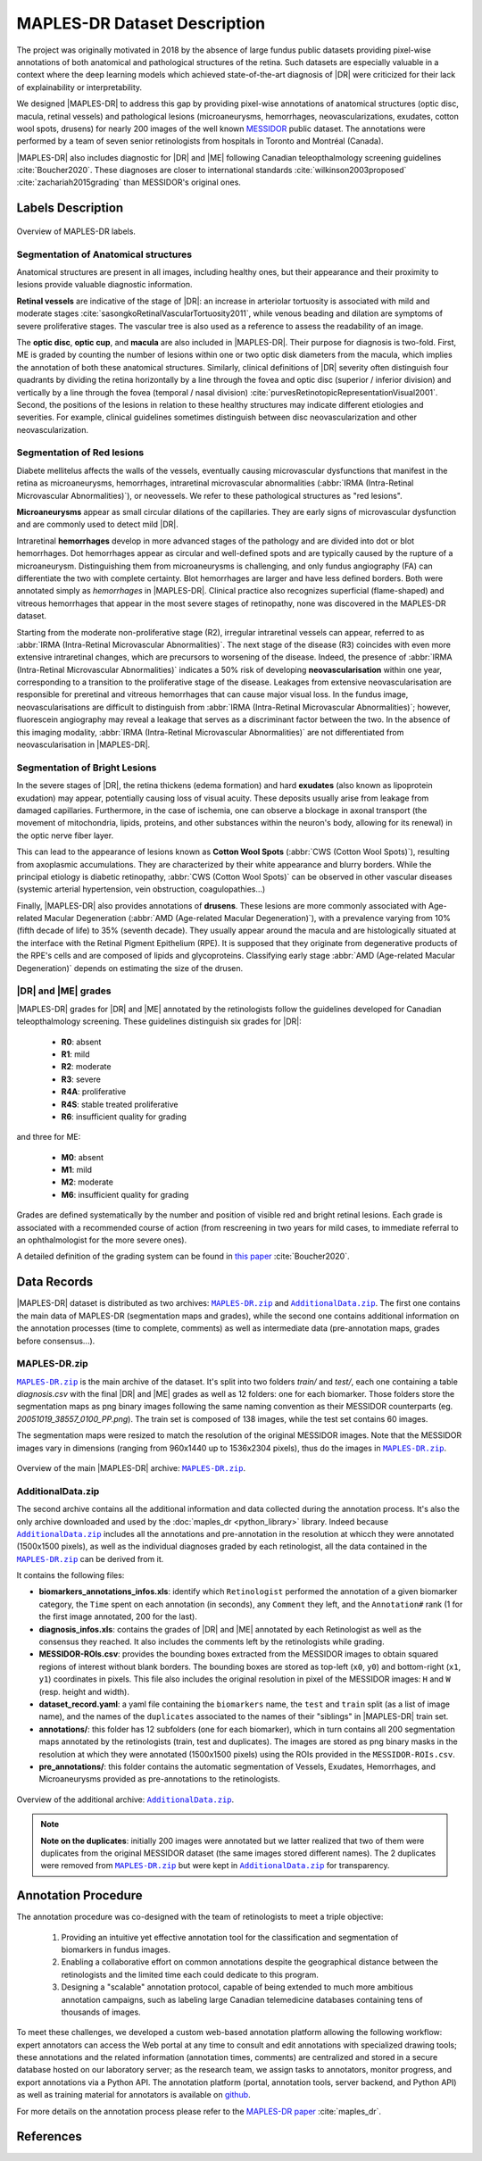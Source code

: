*****************************
MAPLES-DR Dataset Description
*****************************

The  project was originally motivated in 2018 by the absence of large fundus public datasets providing pixel-wise annotations of both anatomical and pathological structures of the retina. Such datasets are especially valuable in a context where the deep learning models which achieved state-of-the-art diagnosis of |DR| were criticized for their lack of explainability or interpretability.

We designed |MAPLES-DR| to address this gap by providing pixel-wise annotations of anatomical structures (optic disc, macula, retinal vessels) and pathological lesions (microaneurysms, hemorrhages, neovascularizations, exudates, cotton wool spots, drusens) for nearly 200 images of the well known `MESSIDOR <https://www.adcis.net/en/third-party/messidor/>`_ public dataset. The annotations were performed by a team of seven senior retinologists from hospitals in Toronto and Montréal (Canada).

|MAPLES-DR| also includes diagnostic for |DR| and |ME| following Canadian teleopthalmology screening guidelines :cite:`Boucher2020`. These diagnoses are closer to international standards :cite:`wilkinson2003proposed` :cite:`zachariah2015grading` than MESSIDOR's original ones.


Labels Description
==================

.. figure:: ../_static/MAPLES-DR_Content_Overview.svg
   :width: 800px
   :align: center

   Overview of MAPLES-DR labels.

Segmentation of Anatomical structures
*************************************
Anatomical structures are present in all images, including healthy ones, but their appearance and their proximity to lesions provide valuable diagnostic information.

**Retinal vessels** are indicative of the stage of |DR|: an increase in arteriolar tortuosity is associated with mild and moderate stages :cite:`sasongkoRetinalVascularTortuosity2011`, while venous beading and dilation are symptoms of severe proliferative stages. The vascular tree is also used as a reference to assess the readability of an image.

The **optic disc**, **optic cup**, and **macula** are also included in |MAPLES-DR|. Their purpose for diagnosis is two-fold. First, ME is graded by counting the number of lesions within one or two optic disk diameters from the macula, which implies the annotation of both these anatomical structures. Similarly, clinical definitions of |DR| severity often distinguish four quadrants by dividing the retina  horizontally by a line through the fovea and optic disc (superior / inferior division) and vertically by a line through the fovea (temporal / nasal division) :cite:`purvesRetinotopicRepresentationVisual2001`. Second, the positions of the lesions in relation to these healthy structures may indicate different etiologies and severities. For example, clinical guidelines sometimes distinguish between disc neovascularization and other neovascularization.


Segmentation of Red lesions
***************************
Diabete mellitelus affects the walls of the vessels, eventually causing microvascular dysfunctions that manifest in the retina as microaneurysms, hemorrhages, intraretinal microvascular abnormalities (:abbr:`IRMA (Intra-Retinal Microvascular Abnormalities)`), or neovessels. We refer to these pathological structures as "red lesions". 

**Microaneurysms** appear as small circular dilations of the capillaries. They are early signs of microvascular dysfunction and are commonly used to detect mild |DR|.

Intraretinal **hemorrhages** develop in more advanced stages of the pathology and are divided into dot or blot hemorrhages. Dot hemorrhages appear as circular and well-defined spots and are typically caused by the rupture of a microaneurysm. Distinguishing them from microaneurysms is challenging, and only fundus angiography (FA) can differentiate the two with complete certainty. Blot hemorrhages are larger and have less defined borders. Both were annotated simply as *hemorrhages* in |MAPLES-DR|. Clinical practice also recognizes superficial (flame-shaped) and vitreous hemorrhages that appear in the most severe stages of retinopathy, none was discovered in the MAPLES-DR dataset.

Starting from the moderate non-proliferative stage (R2), irregular intraretinal vessels can appear, referred to as :abbr:`IRMA (Intra-Retinal Microvascular Abnormalities)`. The next stage of the disease (R3) coincides with even more extensive intraretinal changes, which are precursors to worsening of the disease. Indeed, the presence of :abbr:`IRMA (Intra-Retinal Microvascular Abnormalities)` indicates a 50% risk of developing **neovascularisation**  within one year, corresponding to a transition to the proliferative stage of the disease. Leakages from extensive neovascularisation are responsible for preretinal and vitreous hemorrhages that can cause major visual loss. In the fundus image, neovascularisations are difficult to distinguish from :abbr:`IRMA (Intra-Retinal Microvascular Abnormalities)`; however, fluorescein angiography may reveal a leakage that serves as a discriminant factor between the two. In the absence of this imaging modality, :abbr:`IRMA (Intra-Retinal Microvascular Abnormalities)` are not differentiated from neovascularisation in |MAPLES-DR|.

Segmentation of Bright Lesions
******************************
In the severe stages of |DR|, the retina thickens (edema formation) and hard **exudates** (also known as lipoprotein exudation)  may appear, potentially causing loss of visual acuity. These deposits usually arise from leakage from damaged capillaries. Furthermore, in the case of ischemia, one can observe a blockage in axonal transport (the movement of mitochondria, lipids, proteins, and other substances within the neuron's body, allowing for its renewal) in the optic nerve fiber layer. 

This can lead to the appearance of lesions known as **Cotton Wool Spots** (:abbr:`CWS (Cotton Wool Spots)`), resulting from axoplasmic accumulations. They are characterized by their white appearance and blurry borders. While the principal etiology is diabetic retinopathy, :abbr:`CWS (Cotton Wool Spots)` can be observed in other vascular diseases (systemic arterial hypertension, vein obstruction, coagulopathies...) 

Finally, |MAPLES-DR| also provides annotations of **drusens**. These lesions are more commonly associated with Age-related Macular Degeneration (:abbr:`AMD (Age-related Macular Degeneration)`), with a prevalence varying from 10\% (fifth decade of life) to 35\% (seventh decade).  They usually appear around the macula and are histologically situated at the interface with the Retinal Pigment Epithelium (RPE). It is supposed that they originate from degenerative products of the RPE's cells and are composed of lipids and glycoproteins. Classifying early stage :abbr:`AMD (Age-related Macular Degeneration)` depends on  estimating the size of the drusen.

.. _dr-me-grades:

|DR| and |ME| grades
********************

|MAPLES-DR| grades for |DR| and |ME| annotated by the retinologists follow the guidelines developed for Canadian teleopthalmology screening. These guidelines distinguish six grades for |DR|:

 - **R0**: absent
 - **R1**: mild
 - **R2**: moderate
 - **R3**: severe
 - **R4A**: proliferative
 - **R4S**: stable treated proliferative
 - **R6**: insufficient quality for grading
 
and three for ME: 

 - **M0**: absent
 - **M1**: mild
 - **M2**: moderate 
 - **M6**: insufficient quality for grading
 

Grades are defined systematically by the number and position of visible red and bright retinal lesions. Each grade is associated with a recommended course of action (from rescreening in two years for mild cases, to immediate referral to an ophthalmologist for the more severe ones). 

A detailed definition of the grading system can be found in `this paper <http://doi.org/10.1016/j.jcjo.2020.01.001>`_ :cite:`Boucher2020`.

Data Records
============

.. |MAPLES-DR.zip| replace:: ``MAPLES-DR.zip``
.. _MAPLES-DR.zip: https://figshare.com/articles/dataset/_b_MAPLES-DR_b_MESSIDOR_Anatomical_and_Pathological_Labels_for_Explainable_Screening_of_Diabetic_Retinopathy/24328660?file=43695816
.. |AdditionalData.zip| replace:: ``AdditionalData.zip``
.. _AdditionalData.zip: https://figshare.com/articles/dataset/_b_MAPLES-DR_b_MESSIDOR_Anatomical_and_Pathological_Labels_for_Explainable_Screening_of_Diabetic_Retinopathy/24328660?file=43695822

|MAPLES-DR| dataset is distributed as two archives: |MAPLES-DR.zip|_ and |AdditionalData.zip|_. The first one contains the main data of MAPLES-DR (segmentation maps and grades), while the second one contains additional information on the annotation processes (time to complete, comments) as well as intermediate data (pre-annotation maps, grades before consensus...). 

MAPLES-DR.zip
*************

|MAPLES-DR.zip|_ is the main archive of the dataset. It's split into two folders `train/` and `test/`, each one containing a table `diagnosis.csv` with the final |DR| and |ME| grades as well as 12 folders: one for each biomarker. Those folders store the segmentation maps as png binary images following the same naming convention as their MESSIDOR counterparts (eg. `20051019_38557_0100_PP.png`). The train set is composed of 138 images, while the test set contains 60 images.

The segmentation maps were resized to match the resolution of the original MESSIDOR images. Note that the MESSIDOR images vary in dimensions (ranging from 960x1440 up to 1536x2304 pixels), thus do the images in |MAPLES-DR.zip|_.

.. figure:: ../_static/MAPLES-DR_Data_Record_main.svg
   :width: 800px
   :align: center

   Overview of the main |MAPLES-DR| archive: |MAPLES-DR.zip|_.

AdditionalData.zip
******************

The second archive contains all the additional information and data collected during the annotation process. It's also the only archive downloaded and used by the :doc:`maples_dr <python_library>` library. Indeed because |AdditionalData.zip|_ includes all the annotations and pre-annotation in the resolution at whicch they were annotated (1500x1500 pixels), as well as the individual diagnoses graded by each retinologist, all the data contained in the |MAPLES-DR.zip|_ can be derived from it.   

It contains the following files:

- **biomarkers_annotations_infos.xls**: identify which ``Retinologist`` performed the annotation of a given biomarker category, the ``Time`` spent on each annotation (in seconds), any ``Comment`` they left, and the ``Annotation#`` rank (1 for the first image annotated, 200 for the last).
- **diagnosis_infos.xls**: contains the grades of |DR| and |ME| annotated by each Retinologist as well as the consensus they reached. It also includes the  comments left by the retinologists while grading.
- **MESSIDOR-ROIs.csv**: provides the bounding boxes extracted from the MESSIDOR images to obtain squared regions of interest without blank borders. The bounding boxes are stored as top-left (``x0``, ``y0``) and bottom-right (``x1``, ``y1``) coordinates in pixels. This file also includes the original resolution in pixel of the MESSIDOR images: ``H`` and ``W`` (resp. height and width).
- **dataset_record.yaml**: a yaml file containing the ``biomarkers`` name, the ``test`` and ``train`` split (as a list of image name), and the names of the ``duplicates`` associated to the names of their "siblings" in |MAPLES-DR| train set.
- **annotations/**: this folder has 12 subfolders (one for each biomarker), which in turn contains all 200 segmentation maps annotated by the retinologists (train, test and duplicates). The images are stored as png binary masks in the resolution at which they were annotated (1500x1500 pixels) using the ROIs provided in the ``MESSIDOR-ROIs.csv``.
- **pre_annotations/**: this folder contains the automatic segmentation of Vessels, Exudates, Hemorrhages, and Microaneurysms provided as pre-annotations to the retinologists.

.. figure:: ../_static/MAPLES-DR_Data_Record_additional.svg
   :width: 800px
   :align: center

   Overview of the additional archive: |AdditionalData.zip|_.


.. note:: 
   **Note on the duplicates**: initially 200 images were annotated but we latter realized that two of them were duplicates from the original MESSIDOR dataset (the same images stored different names). The 2 duplicates were removed from |MAPLES-DR.zip|_ but were kept in |AdditionalData.zip|_ for transparency.

Annotation Procedure
====================
The annotation procedure was co-designed with the team of retinologists to meet a triple objective:

 1. Providing an intuitive yet effective annotation tool for the classification and segmentation of biomarkers in fundus images. 
 2. Enabling a collaborative effort on common annotations despite the geographical distance between the retinologists and the limited time each could dedicate to this program. 
 3. Designing a "scalable" annotation protocol, capable of being extended to much more ambitious annotation campaigns, such as labeling large Canadian telemedicine databases containing tens of thousands of images.

To meet these challenges, we developed a custom web-based annotation platform allowing the following workflow: expert annotators can access the Web portal at any time to consult and edit annotations with specialized drawing tools; these annotations and the related information (annotation times, comments) are centralized and stored in a secure database hosted on our laboratory server; as the research team, we assign tasks to annotators, monitor progress, and export annotations via a Python API. The annotation platform (portal, annotation tools, server backend, and Python API) as well as training material for annotators is available on `github <https://github.com/LIV4D/AnnotationPlatform>`_.

For more details on the annotation process please refer to the `MAPLES-DR paper <https://arxiv.org/abs/2402.04258>`_ :cite:`maples_dr`.

References
==========
.. bibliography::
   :filter: docname in docnames